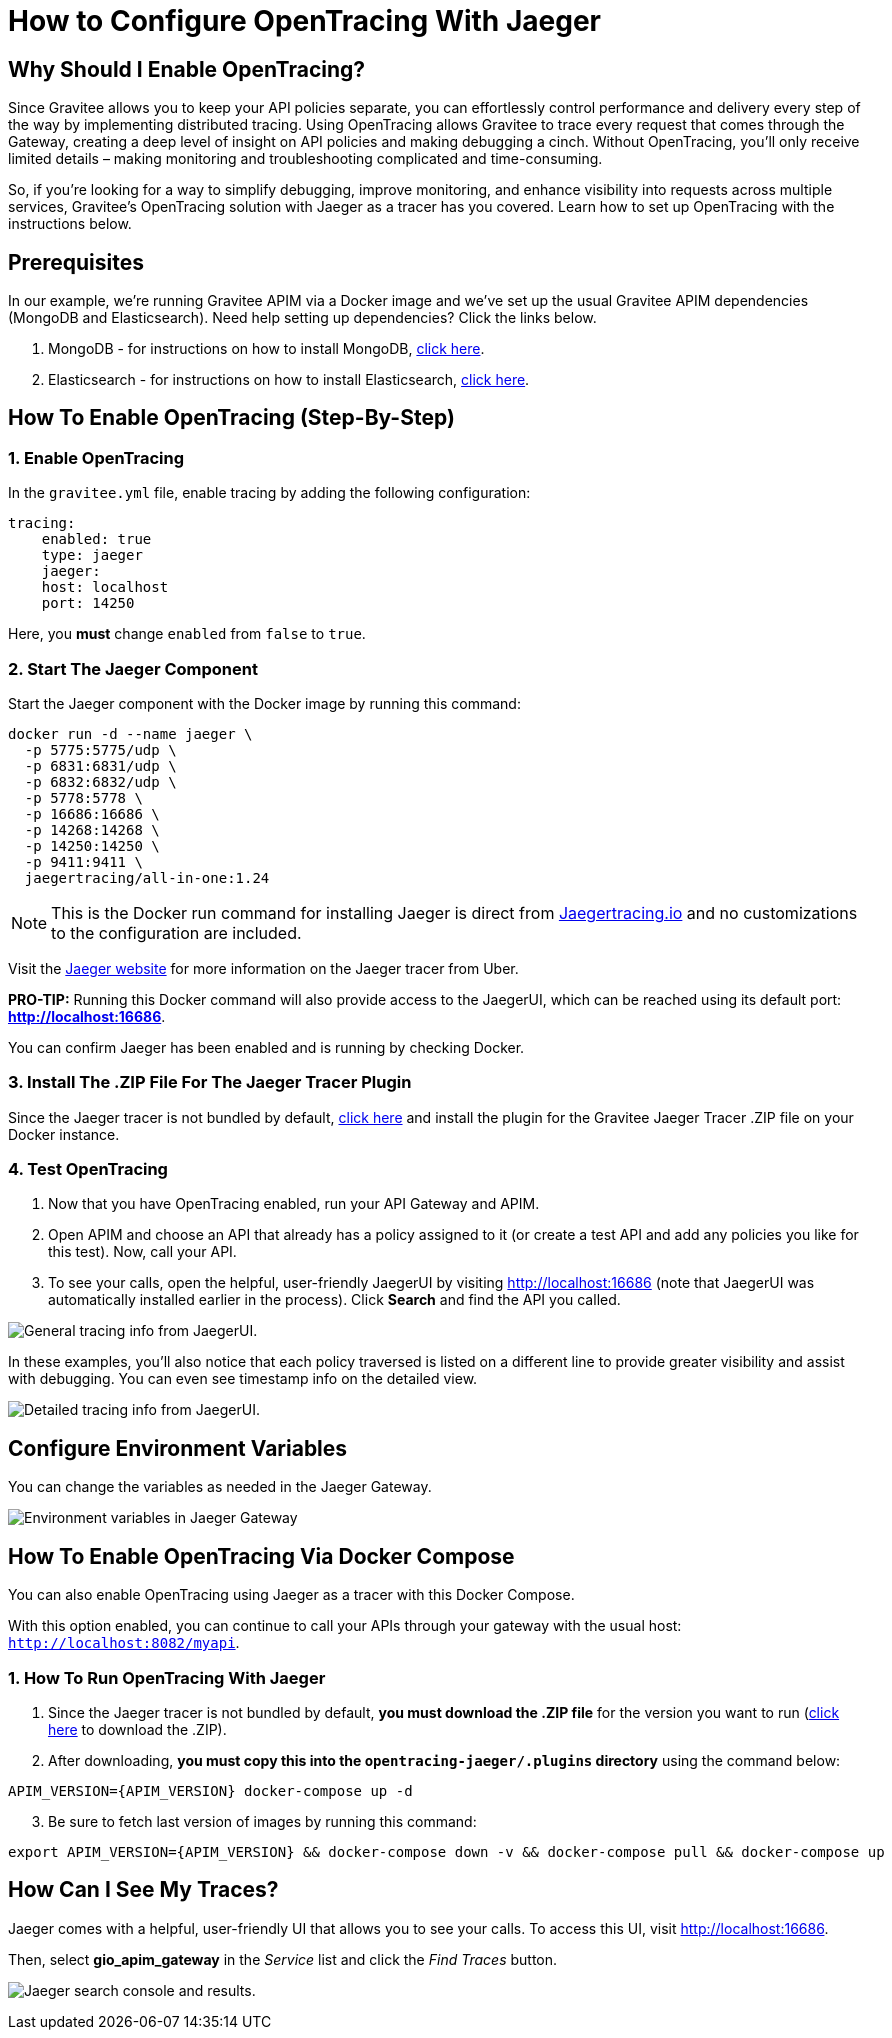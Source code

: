 = How to Configure OpenTracing With Jaeger 
:page-sidebar: apim_3_x_sidebar
:page-permalink: apim/3.x/apim_how_to_enable_opentracing_with_jaeger.html
:page-folder: apim/how-tos
:page-description: Gravitee.io API Management - How To Enable OpenTracing 
:page-keywords: Gravitee.io, API Platform, API Management, API Gateway, opentracing, open tracing, jaeger, distributed tracing, documentation, manual, guide, reference, api, how-to 
:page-layout: apim3x
:page-toc: false 

== Why Should I Enable OpenTracing? 

Since Gravitee allows you to keep your API policies separate, you can effortlessly control performance and delivery every step of the way by implementing distributed tracing. Using OpenTracing allows Gravitee to trace every request that comes through the Gateway, creating a deep level of insight on API policies and making debugging a cinch. Without OpenTracing, you'll only receive limited details – making monitoring and troubleshooting complicated and time-consuming. 

So, if you're looking for a way to simplify debugging, improve monitoring, and enhance visibility into requests across multiple services, Gravitee's OpenTracing solution with Jaeger as a tracer has you covered. Learn how to set up OpenTracing with the instructions below. 


== Prerequisites
In our example, we're running Gravitee APIM via a Docker image and we've set up 
the usual Gravitee APIM dependencies (MongoDB and Elasticsearch). Need help setting up dependencies? Click the links below. 


. MongoDB - for instructions on how to install MongoDB, link:/apim/3.x/apim_installguide_docker_images.html#apim_gateway_graviteeioapim_gateway[click here]. 

. Elasticsearch - for instructions on how to install Elasticsearch, link:/apim/3.x/apim_installguide_docker_images.html#apim_gateway_graviteeioapim_gateway[click here]. 


== How To Enable OpenTracing (Step-By-Step)

=== 1. Enable OpenTracing 
In the `gravitee.yml` file, enable tracing by adding the following configuration: 

----
tracing:
    enabled: true
    type: jaeger
    jaeger: 
    host: localhost
    port: 14250
----

Here, you *must* change `enabled` from `false` to `true`. 

=== 2. Start The Jaeger Component 
Start the Jaeger component with the Docker image by running this command:  

----
docker run -d --name jaeger \ 
  -p 5775:5775/udp \
  -p 6831:6831/udp \
  -p 6832:6832/udp \
  -p 5778:5778 \
  -p 16686:16686 \
  -p 14268:14268 \
  -p 14250:14250 \
  -p 9411:9411 \
  jaegertracing/all-in-one:1.24
----

NOTE: This is the Docker run command for installing Jaeger is direct from https://www.jaegertracing.io/docs/1.25/getting-started/#all-in-one[Jaegertracing.io] and no customizations to the configuration are included. 

Visit the https://www.jaegertracing.io/docs/1.25/getting-started/#all-in-one[Jaeger website] for more information on the Jaeger tracer from Uber.

*PRO-TIP:* Running this Docker command will also provide access to the JaegerUI, which can be reached using its default port: *http://localhost:16686*. 

You can confirm Jaeger has been enabled and is running by checking Docker. 

=== 3. Install The .ZIP File For The Jaeger Tracer Plugin
Since the Jaeger tracer is not bundled by default, 
https://download.gravitee.io/#graviteeio-apim/plugins/tracers/gravitee-tracer-jaeger/[click here] and install the plugin for the Gravitee Jaeger Tracer .ZIP file on your Docker instance. 

=== 4. Test OpenTracing 

1. Now that you have OpenTracing enabled, run your API Gateway and APIM. 

2. Open APIM and choose an API that already has a policy assigned to it (or create a test API and add any policies you like for this test). Now, call your API. 

3. To see your calls, open the helpful, user-friendly JaegerUI by visiting http://localhost:16686  (note that JaegerUI was automatically installed earlier in the process). Click *Search* and find the API you called. 

image:apim/3.x/how-tos/enable-opentracing/tracing-info-general.png[General tracing info from JaegerUI.] 

In these examples, you’ll also notice that each policy traversed is listed on a different line to provide greater visibility and assist with debugging. You can even see timestamp info on the detailed view. 

image:apim/3.x/how-tos/enable-opentracing/tracing-info-detailed.png[Detailed tracing info from JaegerUI.] 


== Configure Environment Variables 
You can change the variables as needed in the Jaeger Gateway. 

image:apim/3.x/how-tos/enable-opentracing/environment-variables-closeup.png[Environment variables in Jaeger Gateway, fig. 2.] 


== How To Enable OpenTracing Via Docker Compose 

You can also enable OpenTracing using Jaeger as a tracer with this Docker Compose. 

With this option enabled, you can continue to call your APIs through your gateway with the usual host: `http://localhost:8082/myapi`.

=== 1. How To Run OpenTracing With Jaeger

1. Since the Jaeger tracer is not bundled by default, **you must download the .ZIP file** for the version you want to run (https://download.gravitee.io/#graviteeio-apim/plugins/tracers/gravitee-tracer-jaeger/[click here] to download the .ZIP). 

2. After downloading, **you must copy this into the `opentracing-jaeger/.plugins` directory** using the command below: 

`APIM_VERSION={APIM_VERSION} docker-compose up -d` 

[start=3]

3. Be sure to fetch last version of images by running this command: 

----
export APIM_VERSION={APIM_VERSION} && docker-compose down -v && docker-compose pull && docker-compose up
----

== How Can I See My Traces? 

Jaeger comes with a helpful, user-friendly UI that allows you to see your calls. To access this UI, visit http://localhost:16686.

Then, select **gio_apim_gateway** in the _Service_ list and click the _Find Traces_ button.

image:apim/3.x/how-tos/enable-opentracing/jaeger-search.png[Jaeger search console and results.] 
